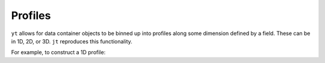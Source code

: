 Profiles
========

``yt`` allows for data container objects to be binned up into profiles along some dimension defined by a field. These can be in 1D, 2D, or 3D. ``jt`` reproduces this functionality. 

For example, to construct a 1D profile:

.. code-block:: jlcon
